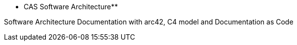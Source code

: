 :jbake-menu: About

:homepage: https://arc42.org

:keywords: software-architecture, documentation, template, arc42

:numbered!:
** CAS Software Architecture**

[role="lead"]
Software Architecture Documentation with arc42, C4 model and Documentation as Code


